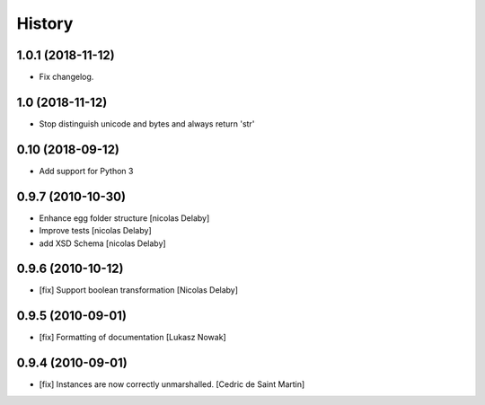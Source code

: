 History
=======

1.0.1 (2018-11-12)
------------------

- Fix changelog.

1.0 (2018-11-12)
----------------

- Stop distinguish unicode and bytes and always return 'str'

0.10 (2018-09-12)
-----------------

- Add support for Python 3

0.9.7 (2010-10-30)
------------------

- Enhance egg folder structure
  [nicolas Delaby]
- Improve tests
  [nicolas Delaby]
- add XSD Schema
  [nicolas Delaby]

0.9.6 (2010-10-12)
------------------

- [fix] Support boolean transformation
  [Nicolas Delaby]

0.9.5 (2010-09-01)
------------------

- [fix] Formatting of documentation
  [Lukasz Nowak]

0.9.4 (2010-09-01)
------------------

- [fix] Instances are now correctly unmarshalled.
  [Cedric de Saint Martin]
